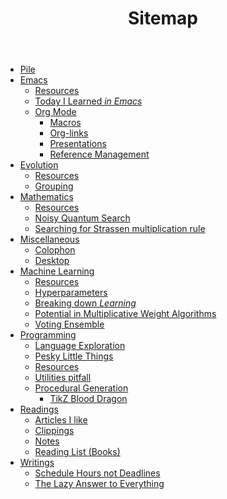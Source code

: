#+TITLE: Sitemap

- [[file:index.org][Pile]]
- [[file:emacs/index.org][Emacs]]
  - [[file:emacs/resources.org][Resources]]
  - [[file:emacs/til.org][Today I Learned /in Emacs/]]
  - [[file:emacs/org-mode/index.org][Org Mode]]
    - [[file:emacs/org-mode/macros.org][Macros]]
    - [[file:emacs/org-mode/links.org][Org-links]]
    - [[file:emacs/org-mode/presentations.org][Presentations]]
    - [[file:emacs/org-mode/references.org][Reference Management]]
- [[file:evolution/index.org][Evolution]]
  - [[file:evolution/resources.org][Resources]]
  - [[file:evolution/grouping/index.org][Grouping]]
- [[file:mathematics/index.org][Mathematics]]
  - [[file:mathematics/resources.org][Resources]]
  - [[file:mathematics/noisy-quantum-search/index.org][Noisy Quantum Search]]
  - [[file:mathematics/strassen/index.org][Searching for Strassen multiplication rule]]
- [[file:misc/index.org][Miscellaneous]]
  - [[file:misc/colophon.org][Colophon]]
  - [[file:misc/desktop.org][Desktop]]
- [[file:ml/index.org][Machine Learning]]
  - [[file:ml/resources.org][Resources]]
  - [[file:ml/hyperparameters/index.org][Hyperparameters]]
  - [[file:ml/learning/index.org][Breaking down /Learning/]]
  - [[file:ml/potential/index.org][Potential in Multiplicative Weight Algorithms]]
  - [[file:ml/voting-ensemble/index.org][Voting Ensemble]]
- [[file:programming/index.org][Programming]]
  - [[file:programming/languages.org][Language Exploration]]
  - [[file:programming/pesky.org][Pesky Little Things]]
  - [[file:programming/resources.org][Resources]]
  - [[file:programming/utilities.org][Utilities pitfall]]
  - [[file:programming/procedural/index.org][Procedural Generation]]
    - [[file:programming/procedural/tikz-blood-dragon/index.org][TikZ Blood Dragon]]
- [[file:readings/index.org][Readings]]
  - [[file:readings/likes.org][Articles I like]]
  - [[file:readings/clippings.org][Clippings]]
  - [[file:readings/bib-notes.org][Notes]]
  - [[file:readings/books.org][Reading List (Books)]]
- [[file:writings/index.org][Writings]]
  - [[file:writings/hours-over-deadlines.org][Schedule Hours not Deadlines]]
  - [[file:writings/lazy-answer.org][The Lazy Answer to Everything]]